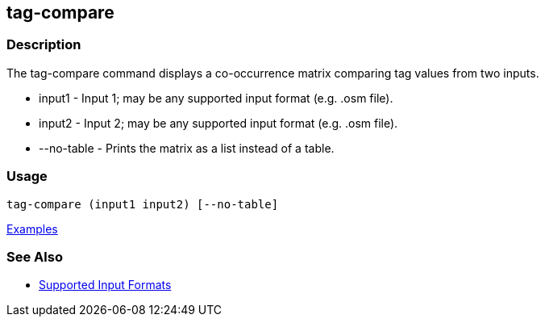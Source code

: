 [[tag-compare]]
== tag-compare

=== Description

The +tag-compare+ command displays a co-occurrence matrix comparing tag values from two inputs.

* +input1+ -     Input 1; may be any supported input format (e.g. .osm file).
* +input2+ -     Input 2; may be any supported input format (e.g. .osm file).
* +--no-table+ - Prints the matrix as a list instead of a table.

=== Usage

--------------------------------------
tag-compare (input1 input2) [--no-table]
--------------------------------------

https://github.com/ngageoint/hootenanny/blob/master/docs/user/CommandLineExamples.asciidoc#compare-the-tags-in-two-maps[Examples]

=== See Also

* https://github.com/ngageoint/hootenanny/blob/master/docs/user/SupportedDataFormats.asciidoc#applying-changes-1[Supported Input Formats]

